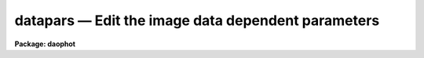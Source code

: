 datapars — Edit the image data dependent parameters
===================================================

**Package: daophot**

.. raw:: html

  <BODY>
  <TABLE WIDTH="100%" BORDER=0><TR>
  <TD ALIGN=LEFT><FONT SIZE=4>
  <B>datapars (May00)</B></FONT></TD>
  <TD ALIGN=CENTER><FONT SIZE=4>
  <B>noao.digiphot.daophot</B>
  </FONT></TD>
  <TD ALIGN=RIGHT><FONT SIZE=4>
  <B>datapars (May00)</B></FONT></TD>
  </TR></TABLE><P>
  <TITLE>datapars</TITLE>
  <UL>
  </UL>
  <H2><A NAME="s_name">NAME</A></H2>
  <! BeginSection: 'NAME'>
  <UL>
  datapars -- edit the data dependent parameters
  </UL>
  <! EndSection:   'NAME'>
  <H2><A NAME="s_usage">USAGE</A></H2>
  <! BeginSection: 'USAGE'>
  <UL>
  datapars
  </UL>
  <! EndSection:   'USAGE'>
  <H2><A NAME="s_parameters">PARAMETERS</A></H2>
  <! BeginSection: 'PARAMETERS'>
  <UL>
  <DL>
  <DT><B><A NAME="l_scale">scale = 1.0</A></B></DT>
  <! Sec='PARAMETERS' Level=0 Label='scale' Line='scale = 1.0'>
  <DD>The scale of the image in user units, e.g. arcseconds per pixel.  All DAOPHOT
  distance dependent parameters are assumed to be in units of scale. If
  <I>scale</I> = 1.0 these parameters are assumed to be in units of pixels. Most
  DAOPHOT users should leave <I>scale</I> set to 1.0 unless they intend to compare
  their aperture photometry results directly with data in the literature.
  </DD>
  </DL>
  <DL>
  <DT><B><A NAME="l_fwhmpsf">fwhmpsf = 2.5 (scale units)</A></B></DT>
  <! Sec='PARAMETERS' Level=0 Label='fwhmpsf' Line='fwhmpsf = 2.5 (scale units)'>
  <DD>The full-width half-maximum of the point spread function in scale units.
  The DAOFIND task and the PHOT task  "<TT>gauss</TT>" and "<TT>ofilter</TT>" centering algorithms
  depend on the value of fwhmpsf. DAOPHOT users can either determine a value
  for fwhmpsf using an external task such as IMEXAMINE, or make use of the
  interactive capabilities of the DAOPHOT tasks to set and store it.
  </DD>
  </DL>
  <DL>
  <DT><B><A NAME="l_emission">emission = yes</A></B></DT>
  <! Sec='PARAMETERS' Level=0 Label='emission' Line='emission = yes'>
  <DD>The features to be measured are above sky. By default the DAOPHOT package
  considers all features to be emission features. DAOPHOT users should
  leave this parameter set to "<TT>yes</TT>". 
  </DD>
  </DL>
  <DL>
  <DT><B><A NAME="l_sigma">sigma = 0.0</A></B></DT>
  <! Sec='PARAMETERS' Level=0 Label='sigma' Line='sigma = 0.0'>
  <DD>The standard deviation of the sky pixels.  The DAOFIND task and the PHOT task
  "<TT>constant</TT>" sky fitting algorithm error estimate depend on the value of sigma. 
  DAOPHOT users should set sigma to a value representative of the noise in
  the sky background.
  </DD>
  </DL>
  <DL>
  <DT><B><A NAME="l_datamin">datamin = INDEF</A></B></DT>
  <! Sec='PARAMETERS' Level=0 Label='datamin' Line='datamin = INDEF'>
  <DD>The minimum good pixel value. Datamin defaults to -MAX_REAL the minimum
  floating point number supported by the host computer. Datamin is used
  to detect and remove bad data from the sky aperture, detect and flag
  bad data in the aperture photometry aperture, and detect and remove  bad
  data from the PSF fitting aperture.  DAOPHOT users should either leave
  datamin set to INDEF or set it to a number between 5-7 sigma below the
  sky background value.
  </DD>
  </DL>
  <DL>
  <DT><B><A NAME="l_datamax">datamax = INDEF</A></B></DT>
  <! Sec='PARAMETERS' Level=0 Label='datamax' Line='datamax = INDEF'>
  <DD>The maximum good pixel value. Datamax defaults to MAX_REAL the maximum
  floating point number supported by the host computer.  Datamax is used
  to detect and remove bad data from the sky aperture, detect and flag
  bad data in the aperture photometry aperture, and detect and remove  bad
  data from the PSF fitting aperture.  DAOPHOT users should either leave
  datamax set to INDEF or set it to the linearity or saturation
  limit of the detector.
  </DD>
  </DL>
  <DL>
  <DT><B><A NAME="l_noise">noise = "<TT>poisson</TT>"</A></B></DT>
  <! Sec='PARAMETERS' Level=0 Label='noise' Line='noise = "poisson"'>
  <DD>The noise model used to estimate the uncertainties in the computed
  magnitudes. DAOPHOT users must leave noise set to "<TT>poisson</TT>".
  </DD>
  </DL>
  <DL>
  <DT><B><A NAME="l_ccdread">ccdread = "<TT></TT>"</A></B></DT>
  <! Sec='PARAMETERS' Level=0 Label='ccdread' Line='ccdread = ""'>
  <DD>The image header keyword defining the readout noise parameter whose units
  are assumed to be electrons.
  </DD>
  </DL>
  <DL>
  <DT><B><A NAME="l_gain">gain = "<TT></TT>"</A></B></DT>
  <! Sec='PARAMETERS' Level=0 Label='gain' Line='gain = ""'>
  <DD>The image header keyword defining the gain parameter whose units are assumed to
  be electrons per adu.
  </DD>
  </DL>
  <DL>
  <DT><B><A NAME="l_readnoise">readnoise = 0.0</A></B></DT>
  <! Sec='PARAMETERS' Level=0 Label='readnoise' Line='readnoise = 0.0'>
  <DD>The readout noise of the detector in electrons. DAOPHOT users should set
  readnoise or ccdread to its correct value before running any of the DAOPHOT
  package tasks in order to ensure that the PSF fitting weights, magnitude
  error estimates, and chi values are correct.
  </DD>
  </DL>
  <DL>
  <DT><B><A NAME="l_epadu">epadu = 1.0</A></B></DT>
  <! Sec='PARAMETERS' Level=0 Label='epadu' Line='epadu = 1.0'>
  <DD>The gain of the detector in electrons per adu. DAOPHOT users should set this
  epadu or gain to its correct value before running any of the DAOPHOT package
  tasks in order to ensure that the PSF fitting weights, magnitude error 
  estimates, and chi values are correct.
  </DD>
  </DL>
  <DL>
  <DT><B><A NAME="l_exposure">exposure = "<TT></TT>"</A></B></DT>
  <! Sec='PARAMETERS' Level=0 Label='exposure' Line='exposure = ""'>
  <DD>The image header exposure time keyword. The time units are arbitrary but
  must be consistent for any list of images whose magnitudes are to be compared.
  The computed magnitudes are normalized to  one timeunit by the PHOT task.
  As the magnitude scale of the DAOPHOT package is set by the PHOT task,
  setting exposure can save DAOPHOT users a lot of unnecessary zero point
  corrections in future analysis and calibration steps.
  </DD>
  </DL>
  <DL>
  <DT><B><A NAME="l_airmass">airmass = "<TT></TT>"</A></B></DT>
  <! Sec='PARAMETERS' Level=0 Label='airmass' Line='airmass = ""'>
  <DD>The image header airmass keyword.  The airmass parameter is not used
  directly by DAOPHOT but the airmass value is stored in the output file
  and its presence there will simplify future calibration steps.
  </DD>
  </DL>
  <DL>
  <DT><B><A NAME="l_filter">filter = "<TT></TT>"</A></B></DT>
  <! Sec='PARAMETERS' Level=0 Label='filter' Line='filter = ""'>
  <DD>The image header filter id keyword.  The filter parameter is not used
  directly by DAOPHOT but the filter id is stored in the output file
  and its presence there will simplify future calibration steps.
  </DD>
  </DL>
  <DL>
  <DT><B><A NAME="l_obstime">obstime = "<TT></TT>"</A></B></DT>
  <! Sec='PARAMETERS' Level=0 Label='obstime' Line='obstime = ""'>
  <DD>The image header time of observation keyword. The obstime parameter is not used
  directly by DAOPHOT but the obstime value is stored in the output file
  and its presence there will simplify future calibration steps.
  </DD>
  </DL>
  <DL>
  <DT><B><A NAME="l_itime">itime = 1.0</A></B></DT>
  <! Sec='PARAMETERS' Level=0 Label='itime' Line='itime = 1.0'>
  <DD>The exposure time for the image in arbitrary units. The DAOPHOT magnitudes are
  normalized to 1 timeunit by the PHOT task using the value of exposure in the
  image header if exposure is defined or the value of itime.
  </DD>
  </DL>
  <DL>
  <DT><B><A NAME="l_xairmass">xairmass = INDEF</A></B></DT>
  <! Sec='PARAMETERS' Level=0 Label='xairmass' Line='xairmass = INDEF'>
  <DD>The airmass value.  The airmass is read from the image header if airmass
  is defined  or from xairmass. The airmass value is stored in the DAOPHOT
  output files.
  </DD>
  </DL>
  <DL>
  <DT><B><A NAME="l_ifilter">ifilter = "<TT>INDEF</TT>"</A></B></DT>
  <! Sec='PARAMETERS' Level=0 Label='ifilter' Line='ifilter = "INDEF"'>
  <DD>The filter id string. The filter id is read from the image header if filter
  is defined otherwise from ifilter. The filter id is stored in the DAOPHOT
  output files.
  </DD>
  </DL>
  <DL>
  <DT><B><A NAME="l_otime">otime = "<TT>INDEF</TT>"</A></B></DT>
  <! Sec='PARAMETERS' Level=0 Label='otime' Line='otime = "INDEF"'>
  <DD>The value of the time of observation. The time of observation is read from
  the image header if obstime is defined otherwise from otime. The time of
  observation is stored in the DAOPHOT output files.
  </DD>
  </DL>
  <P>
  </UL>
  <! EndSection:   'PARAMETERS'>
  <H2><A NAME="s_description">DESCRIPTION</A></H2>
  <! BeginSection: 'DESCRIPTION'>
  <UL>
  <P>
  <I>Datapars</I> sets the image data dependent parameters. These parameters are
  functions, of the instrument optics, the noise characteristics and range of
  linearity of the detector, and the observing conditions. Many of the
  centering, sky fitting, and photometry algorithm parameters in the CENTERPARS,
  FITSKYPARS, PHOTPARS, and DAOPARS  parameter sets scale with the data dependent
  parameters.
  <P>
  The parameter <I>scale</I> sets the scale of the apertures used by the
  centering, sky fitting, aperture photometry, and psf fitting  algorithms.
  Scale converts radial distance measurements in pixels to radial distance
  measurements in scale units. The DAOPHOT parameters cbox, maxshift, rclean
  and rclip in the CENTERPARS parameter set; annulus, dannulus, and rgrow in
  FITSKYPARS parameter set; apertures in the PHOTPARS parameter set; and psfrad,
  fitrad, sannulus, wsannulus, and matchrad in the DAOPARS parameter set are
  expressed in units of the scale. The scale parameter is useful in  cases where
  the observations are to be compared to published aperture photometry
  measurements in the literature.
  <P>
  The parameter <I>fwhmpsf</I> defines the full-width at half-maximum of the
  stellar point spread function. The DAOFIND task, the PHOT task centering
  algorithms "<TT>gauss</TT>" and "<TT>ofilt</TT>", and the PSF modeling task PSF all require
  an accurate estimate for this parameter.
  <P>
  By setting the <I>scale</I> and <I>fwhmpsf</I> appropriately the aperture
  sizes and radial distances may be  expressed in terms of the half-width
  at half-maximum of the stellar point spread function.  The way to do this
  is to define the scale parameter in units of the number of half-width at
  half-maximum per pixel, set the fwhmpsf parameter to 2.0, and then
  set the remaining scale dependent centering, sky fitting, aperture photometry,
  and psf fitting algorithm parameters in CENTERPARS, FITSKYPARS, PHOTPARS,
  and DAOPARS to appropriate values in units of the half-width at half-maximum
  of the point-spread function. Once an optimum set of algorithm parameters is
  chosen, the user need only alter the DATAPARS scale parameter before
  executing a DAOPHOT task on a new image.
  <P>
  If <I>emission</I> is "<TT>yes</TT>", the features to be measured are assumed to
  be above sky. By default the DAOPHOT package considers all features to be
  emission features. DAOPHOT users should leave this parameter set to "<TT>yes</TT>".
  Although the DAOFIND and PHOT tasks can detect and measure absorption features
  the PSF fitting tasks currently cannot.
  <P>
  The parameter <I>sigma</I> estimates the standard deviation of the sky
  background pixels. The star finding algorithm in DAOFIND uses sigma
  and the <I>findpars.threshold</I> parameter to define the stellar
  detection threshold in adu. The PHOT task centering algorithms use sigma,
  1) with the <I>centerpars.kclean</I> parameter to define deviant pixels
  if <I>centerpars.clean</I> is enabled; 2) to estimate the signal to
  noise ratio in the centering box; 3) and with the <I>centerpars.cthreshold</I>
  parameter to define a lower intensity limit for the pixels to be used
  for centering.  If sigma is undefined or &lt;= 0.0 1) no cleaning is performed
  regardless of the value of centerpars.clean; 2) the background noise in the
  centering box is assumed to be 0.0; and 3) default cutoff intensity is used
  for centering.
  <P>
  The <I>datamin</I> and <I>datamax</I> parameters define the good data range.
  If datamin or datamax are defined bad data is removed from the sky pixel
  distribution before the sky is fit, data containing bad pixels in the
  photometry apertures is flagged and the corresponding aperture photometry
  magnitudes are set to INDEF, and bad data removed from the PSF fitting
  aperture. DAOPHOT users should set datamin and datamax to appropriate values
  before running the DAOPHOT tasks.
  <P>
  DAOPHOT users must leave <I>noise</I> set to "<TT>poisson</TT>".  This model includes
  Poisson noise from the object and both Poisson and readout noise in the sky
  background.
  <P>
  The parameters <I>gain</I> and <I>epadu</I> define the image gain.
  The gain parameter specifies which keyword in the image header contains
  the gain value. If gain is undefined or not present in the image header
  the value of epadu is used.  Epadu must be in units of electrons per adu.
  DAOPHOT users should set either gain or epadu to a correct value before
  running any of the DAOPHOT package tasks to ensure that the aperture
  photometry magnitude error estimates, and the PSF fitting weights, chis, and
  magnitude error estimates are computed correctly.
  <P>
  The two parameters <I>ccdread</I> and <I>readnoise</I> define the image
  readout noise.  The ccdread parameter specifies which keyword in the
  image header contains the readout noise value. If ccdread is undefined or
  not present in the image header the value of readnoise is used.
  Readnoise is assumed to be in units of electrons.
  DAOPHOT users should set either ccdread or readnoise before running any
  DAOPHOT tasks to insure that the PSF fitting weights, chis, and magnitude
  error estimates are computed correctly.
  <P>
  The magnitudes computed by PHOT are normalized to an exposure time of 1 
  timeunit using the value of the exposure time in the image header parameter 
  <I>exposure</I> or <I>itime</I>. If exposure is undefined or not present
  in the image header a warning message is issued and the value of itime
  is used. The itime units are arbitrary but must be consistent for images
  analyzed together. As the magnitude scale in DAOPHOT is determined by the
  PHOT task setting either exposure or itime can save DAOPHOT users a lot
  of unnecessary zero point corrections in future analysis and calibration
  steps.
  <P>
  The parameters <I>airmass</I> and <I>xairmass</I> define the airmass
  of the observation. The airmass parameter specifies which keyword in the
  image header contains the airmass value. If airmass is undefined or
  not present in the image header the value of xairmass is used.
  The airmass values are not used in any DAOPHOT computations, however their
  presence in the DAOPHOT output files will simplify future reduction steps.
  <P>
  The parameters <I>filter</I> and <I>ifilter</I> define the filter
  of the observation. The filter parameter specifies which keyword in the
  image header contains the filter id. If filter is undefined or not present
  in the image header the value of ifilter is used. The filter id values are
  not used in any DAOPHOT computations, however their presence in the DAOPHOT
  output files can will simplify future reduction steps.
  <P>
  The parameters <I>obstime</I> and <I>otime</I> define the time
  of the observation (e.g. UT). The obstime parameter specifies which keyword
  in the image header contains the time stamp of the observation. If obstime is
  undefined or not present in the image header the value of otime is used.
  The time of observations values are not used in any DAOPHOT
  computations, however their presence in the DAOPHOT output files can
  greatly simplify future reduction steps.
  <P>
  <P>
  </UL>
  <! EndSection:   'DESCRIPTION'>
  <H2><A NAME="s_examples">EXAMPLES</A></H2>
  <! BeginSection: 'EXAMPLES'>
  <UL>
  <P>
  1. List the data dependent parameters.
  <P>
  <PRE>
  	da&gt; lpar datapars
  </PRE>
  <P>
  2. Edit the data dependent parameters.
  <P>
  <PRE>
  	da&gt; datapars
  </PRE>
  <P>
  3. Edit the data dependent parameters from within the PSF task.
  <P>
  <PRE>
      da&gt; epar psf
  <P>
  	... edit a few parameters
  <P>
  	... move to the datapars parameter and type :e
  <P>
  	... edit the datapars parameters and type :wq
  <P>
  	... finish editing the psf parameter and type :wq
  </PRE>
  <P>
  4. Save the current DATAPARS parameter set in a text file datnite1.par.
  This can also be done from inside a higher level task as in the previous
  example.
  <P>
  <PRE>
      da&gt; epar datapars
  <P>
  	... edit a few parameters
  <P>
  	... type ":w datnite1.par"  from within epar
  </PRE>
  </UL>
  <! EndSection:   'EXAMPLES'>
  <H2><A NAME="s_time_requirements">TIME REQUIREMENTS</A></H2>
  <! BeginSection: 'TIME REQUIREMENTS'>
  <UL>
  </UL>
  <! EndSection:   'TIME REQUIREMENTS'>
  <H2><A NAME="s_bugs">BUGS</A></H2>
  <! BeginSection: 'BUGS'>
  <UL>
  <P>
  </UL>
  <! EndSection:   'BUGS'>
  <H2><A NAME="s_see_also">SEE ALSO</A></H2>
  <! BeginSection: 'SEE ALSO'>
  <UL>
  epar,lpar,daofind,phot,pstselect,psf,group,peak,nstar,allstar,substar,addstar
  </UL>
  <! EndSection:    'SEE ALSO'>
  
  <! Contents: 'NAME' 'USAGE' 'PARAMETERS' 'DESCRIPTION' 'EXAMPLES' 'TIME REQUIREMENTS' 'BUGS' 'SEE ALSO'  >
  
  </BODY>
  </HTML>